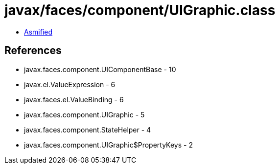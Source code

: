 = javax/faces/component/UIGraphic.class

 - link:UIGraphic-asmified.java[Asmified]

== References

 - javax.faces.component.UIComponentBase - 10
 - javax.el.ValueExpression - 6
 - javax.faces.el.ValueBinding - 6
 - javax.faces.component.UIGraphic - 5
 - javax.faces.component.StateHelper - 4
 - javax.faces.component.UIGraphic$PropertyKeys - 2
